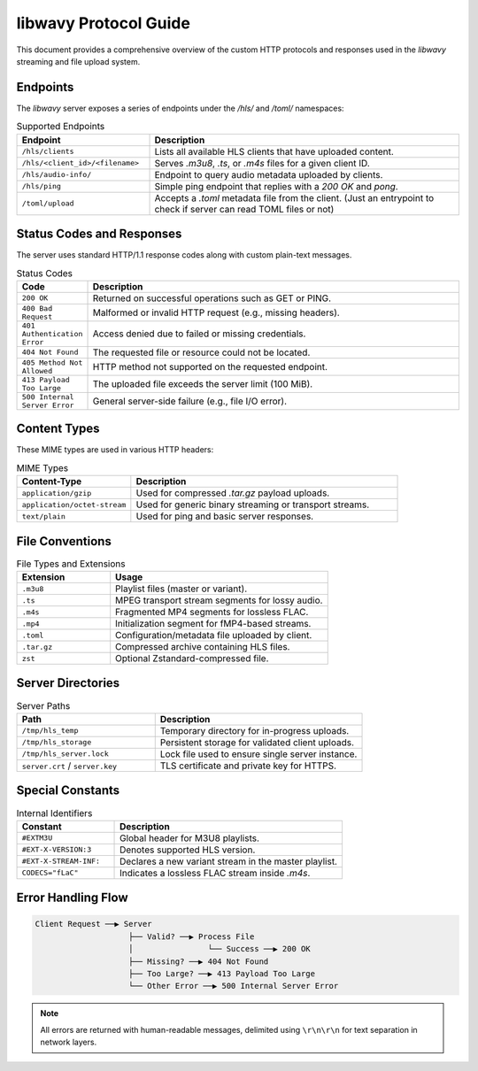 =====================
libwavy Protocol Guide
=====================

This document provides a comprehensive overview of the custom HTTP protocols and responses used in the `libwavy` streaming and file upload system.

Endpoints
=========

The `libwavy` server exposes a series of endpoints under the `/hls/` and `/toml/` namespaces:

.. list-table:: Supported Endpoints
   :widths: 30 70
   :header-rows: 1

   * - Endpoint
     - Description
   * - ``/hls/clients``
     - Lists all available HLS clients that have uploaded content.
   * - ``/hls/<client_id>/<filename>``
     - Serves `.m3u8`, `.ts`, or `.m4s` files for a given client ID.
   * - ``/hls/audio-info/``
     - Endpoint to query audio metadata uploaded by clients.
   * - ``/hls/ping``
     - Simple ping endpoint that replies with a `200 OK` and `pong`.
   * - ``/toml/upload``
     - Accepts a `.toml` metadata file from the client. (Just an entrypoint to check if server can read TOML files or not)

Status Codes and Responses
==========================

The server uses standard HTTP/1.1 response codes along with custom plain-text messages.

.. list-table:: Status Codes
   :widths: 15 85
   :header-rows: 1

   * - Code
     - Description
   * - ``200 OK``
     - Returned on successful operations such as GET or PING.
   * - ``400 Bad Request``
     - Malformed or invalid HTTP request (e.g., missing headers).
   * - ``401 Authentication Error``
     - Access denied due to failed or missing credentials.
   * - ``404 Not Found``
     - The requested file or resource could not be located.
   * - ``405 Method Not Allowed``
     - HTTP method not supported on the requested endpoint.
   * - ``413 Payload Too Large``
     - The uploaded file exceeds the server limit (100 MiB).
   * - ``500 Internal Server Error``
     - General server-side failure (e.g., file I/O error).

Content Types
=============

These MIME types are used in various HTTP headers:

.. list-table:: MIME Types
   :widths: 30 70
   :header-rows: 1

   * - Content-Type
     - Description
   * - ``application/gzip``
     - Used for compressed `.tar.gz` payload uploads.
   * - ``application/octet-stream``
     - Used for generic binary streaming or transport streams.
   * - ``text/plain``
     - Used for ping and basic server responses.

File Conventions
================

.. list-table:: File Types and Extensions
   :widths: 30 70
   :header-rows: 1

   * - Extension
     - Usage
   * - ``.m3u8``
     - Playlist files (master or variant).
   * - ``.ts``
     - MPEG transport stream segments for lossy audio.
   * - ``.m4s``
     - Fragmented MP4 segments for lossless FLAC.
   * - ``.mp4``
     - Initialization segment for fMP4-based streams.
   * - ``.toml``
     - Configuration/metadata file uploaded by client.
   * - ``.tar.gz``
     - Compressed archive containing HLS files.
   * - ``zst``
     - Optional Zstandard-compressed file.

Server Directories
==================

.. list-table:: Server Paths
   :widths: 40 60
   :header-rows: 1

   * - Path
     - Description
   * - ``/tmp/hls_temp``
     - Temporary directory for in-progress uploads.
   * - ``/tmp/hls_storage``
     - Persistent storage for validated client uploads.
   * - ``/tmp/hls_server.lock``
     - Lock file used to ensure single server instance.
   * - ``server.crt`` / ``server.key``
     - TLS certificate and private key for HTTPS.

Special Constants
=================

.. list-table:: Internal Identifiers
   :widths: 30 70
   :header-rows: 1

   * - Constant
     - Description
   * - ``#EXTM3U``
     - Global header for M3U8 playlists.
   * - ``#EXT-X-VERSION:3``
     - Denotes supported HLS version.
   * - ``#EXT-X-STREAM-INF:``
     - Declares a new variant stream in the master playlist.
   * - ``CODECS="fLaC"``
     - Indicates a lossless FLAC stream inside `.m4s`.

Error Handling Flow
===================

.. code-block:: text

    Client Request ──▶ Server
                        ├── Valid? ──▶ Process File
                        │                └── Success ──▶ 200 OK
                        ├── Missing? ──▶ 404 Not Found
                        ├── Too Large? ──▶ 413 Payload Too Large
                        └── Other Error ──▶ 500 Internal Server Error

.. note::

   All errors are returned with human-readable messages, delimited using ``\r\n\r\n`` for text separation in network layers.
